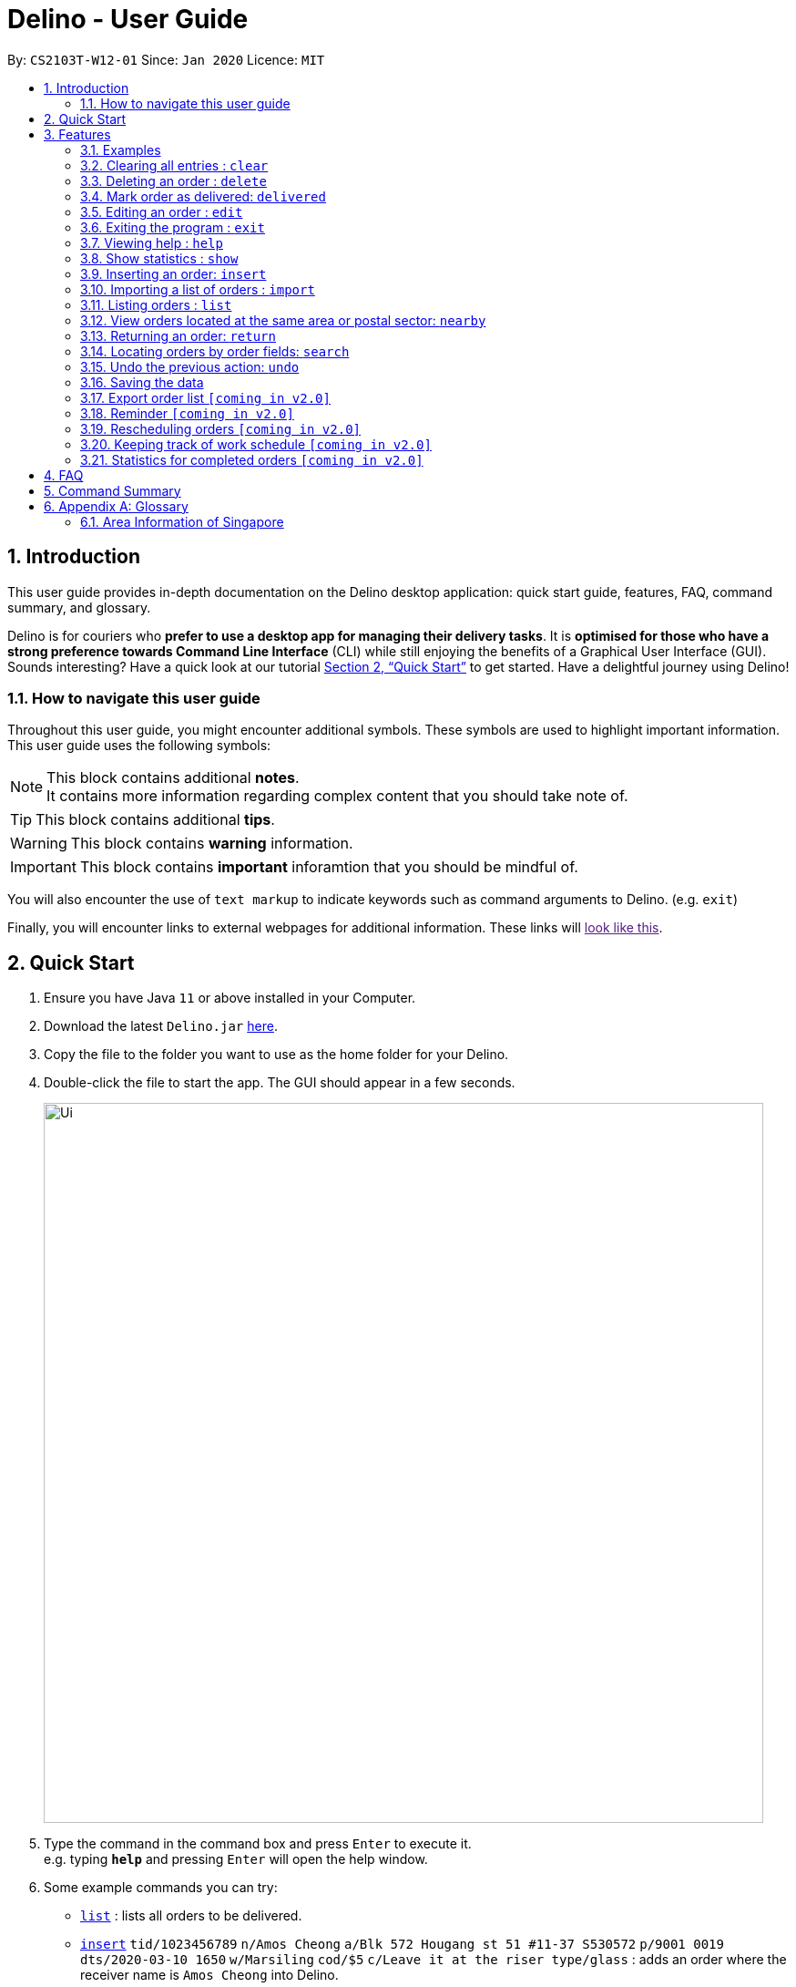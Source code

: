 = Delino - User Guide
:site-section: UserGuide
:toc:
:toc-title:
:toc-placement: preamble
:sectnums:
:imagesDir: images
:stylesDir: stylesheets
:xrefstyle: full
:experimental:
ifdef::env-github[]
:tip-caption: :bulb:
:note-caption: :information_source:
endif::[]
:repoURL: https://github.com/AY1920S2-CS2103T-W12-1/main

By: `CS2103T-W12-01`      Since: `Jan 2020`      Licence: `MIT`

== Introduction
This user guide provides in-depth documentation on the Delino desktop application:
quick start guide, features, FAQ, command summary, and glossary.

Delino is for couriers who *prefer to use a desktop app for managing their delivery tasks*.
It is *optimised for those who have a strong preference towards Command Line Interface* (CLI)
while still enjoying the benefits of a Graphical User Interface (GUI).
Sounds interesting? Have a quick look at our tutorial <<Quick Start>> to get started.
Have a delightful journey using Delino!

=== How to navigate this user guide
Throughout this user guide, you might encounter additional symbols. These symbols are used to
highlight important information. +
This user guide uses the following symbols:

[NOTE]
====
This block contains additional *notes*. +
It contains more information regarding complex content that you should take note of.
====

[TIP]
====
This block contains additional *tips*.
====

[WARNING]
====
This block contains *warning* information.
====

[IMPORTANT]
====
This block contains *important* inforamtion that you should be mindful of.
====

You will also encounter the use of `text markup` to indicate keywords such as
command arguments to Delino. (e.g. `exit`)

Finally, you will encounter links to external webpages for additional information.
These links will link:[look like this].

== Quick Start

.  Ensure you have Java `11` or above installed in your Computer.
.  Download the latest `Delino.jar` link:{repoURL}/releases[here].
.  Copy the file to the folder you want to use as the home folder for your Delino.
.  Double-click the file to start the app. The GUI should appear in a few seconds.
+
image::Ui.png[width="790"]
+
.  Type the command in the command box and press kbd:[Enter] to execute it. +
e.g. typing *`help`* and pressing kbd:[Enter] will open the help window.
.  Some example commands you can try:

* <<list, `list`>> : lists all orders to be delivered.
* <<insert, `insert`>> `tid/1023456789` `n/Amos Cheong` `a/Blk 572 Hougang st 51 #11-37 S530572` `p/9001 0019` `dts/2020-03-10 1650` `w/Marsiling` `cod/$5` `c/Leave it at the riser type/glass` : adds an order where the receiver name is `Amos Cheong` into Delino.
* <<delete, `delete`>> `3` : deletes the 3rd delivery order shown in the current list
* <<exit, `exit`>> : exits the app

.  Refer to <<Features>> for a more detailed explanation of each command.

[[Features]]
== Features

====
*Command Format*

* Words in `UPPER_CASE` are the parameters to be supplied by the user e.g. in `insert n/CUSTOMER_NAME`, `CUSTOMER_NAME` is a parameter which can be used as `insert n/John Doe`.
* Items in square brackets are optional e.g `n/CUSTOMER_NAME [t/TAG]` can be used as `n/John Doe t/friend` or as `n/John Doe`.
* Items with `…`​ after them can be used multiple times including zero times e.g. `[t/TAG]...` can be used as `{nbsp}` (i.e. 0 times), `t/friend`, `t/friend t/family` etc.
* Parameters can be in any order e.g. if the command specifies `n/CUSTOMER_NAME p/PHONE_NUMBER`, `p/PHONE_NUMBER n/CUSTOMER_NAME` is also acceptable.
====

==== Examples

* `insert` `tid/9876543210` `n/John Doe` `a/Blk 572 Hougang st 51 #10-33 S530572` `p/98766789` `e/johndoe@example.com` `dts/2020-02-20 1300` `w/Yishun` `cod/$4`
* `insert` `tid/1023456789` `n/Amos Cheong` `a/Blk 572 Hougang st 51 #11-37 S530572` `e/amoscheong@example.com` `p/9001 0019` `dts/2020-03-10 1650` `w/Marsiling` `cod/$5` `c/Leave it at the riser` `type/glass`

[[clear]]
=== Clearing all entries : `clear`

==== Description
* You can use this command to clear all existing orders. By default, the command will ask you for confirmation.
* If an `-f` flag is given, no user confirmation will be requested.

[NOTE]
====
* Space is required in between the flags and command.
* If *no* `-o` or `-r` flag is given, it will be treated as both. *Both* order book and return order book will be cleared.
====

==== Format:
* `clear` `[FLAG]`

==== Examples
* `clear` +
    Popup will appeared and ask the user for double confirm to clear both order and return order book.
* `clear` `-f` +
    Both order book and return order book will be cleared immediately.
* `clear` `-f` `-r` +
    Only return order book is cleared immediately.
* `clear` `-o` `-f` +
    Only order book is cleared immediately.

[[delete]]
=== Deleting an order : `delete`
==== Description
* You can use this command to delete a particular order from the current list of orders based on its index. +

==== Format:
`delete` `INDEX`

****
* Deletes the order at the specified `INDEX`.
* The index refers to the index number shown in the displayed order list.
* The index *must be a positive integer* 1, 2, 3, ...
****

==== Examples:

* `list` +
`delete` `2` +
Deletes the 2nd order.
* `search` `-n` `Betsy` +
`delete` `1` +
Deletes the 1st order in the results of the `search` command (search all orders with customer's name `Betsy`).

[[delivered]]
=== Mark order as delivered: `delivered`
==== Description
* Once you have completed a delivery order, you can mark an order as done by providing the index of the order list.
* The order that is marked as done will be moved to another list that contains all the orders that are completed.
* The completed list can be seen by calling the list command: `list` `done`.

==== Format
`delivered` `INDEX`

==== Examples
* `delivered` `1` +
The order at the first index of the list is marked as a delivered order.
* `delivered` `2` +
The order at the second index of the list is marked as a delivered order.

[[edit]]
=== Editing an order : `edit`

==== Description

* You can edit the details of the delivery order by providing the index of it shown on the status bar, followed by the field you want to change and lastly the updated value.

==== Format

[TIP]
====
* Use the <<list, `list`>> command to see which delivery order you want to edit.
* List of order attribute prefixes can be found <<command_prefix, here>>.
====

* `edit` `INDEX` `ORDER_ATTRIBUTE_PREFIX/NEW_VALUE` `[ORDER_ATTRIBUTE_PREFIXES/NEW_VALUE]...`

[WARNING]
====
* The `INDEX` *must be a positive integer*, e.g: 1, 2, 3, ...
* The `INDEX` *must be in range* of the number of displayed orders
* Only can be used when there is at least an order displayed.
====


****
* Edits the order at the specified `INDEX`.
* Existing value that corresponds to the `PREFIX` will be updated to the input `NEW_VALUE`.
****

==== Examples

* `edit` `1` `n/Xuan En` +
The index `1` customer's name is changed to `Xuan En`.
* `edit` `2` `p/9999 4444` +
The index `2` customer's phone number is changed to `9999 4444`.
* `edit` `1` `a/Blk 123 Pasir Ris Street 51 #12-21 S510123` +
The index `1` customer's address is changed to `Blk 123 Pasir Ris Street 51 #12-21 S510123`.
* `edit` `3` `n/Mr Tan` `p/0123 4567` `a/Blk 141 Yishun st 71 #09-09 S760141` +
The index `3` customer's name, phone and address are changed accordingly to the prefix.

[[exit]]
=== Exiting the program : `exit`

==== Description
* You can exit the application using the exit command.

==== Format:
* `exit`

[[help]]
=== Viewing help : `help`

==== Description
* You can use the help command to display all commands that are available to be used
so that you can navigate the application easily.

==== Format:
* `help`

==== Examples:
* `help` +
Returns a list of all commands available.

[[show]]
=== Show statistics : `show`

==== Description
* You can use the show command to open a new window to display statistics of the orders assigned to the courier.
It shows the earnings the courier has made today, the number of orders delivered and the total number of orders
he or she has to deliver today. The statistics include a PieChart at the bottom, which shows the percentage of
delivered orders compared to the undelivered ones.

==== Format:
* `show`

==== Examples:
* `show` +
Opens a new window that contains the statistics.

[[insert]]
=== Inserting an order: `insert`

==== Description
* Inserts a new order to the list of orders based on their order attributes.

==== Format
* `insert` `tid/TRANSACTION_ID` `n/CUSTOMER_NAME` `a/ADDRESS` `p/PHONE_NUMBER` `e/EMAIL` `dts/DELIVERY_DATE_&_TIME` `w/WAREHOUSE_LOCATION` `cod/CASH_ON_DELIVERY` `[c/COMMENTS_BY_CUSTOMER]` `[type/TYPE_OF_ITEM]`

[TIP]
====
* List of order attribute prefixes can be found <<command_prefix, here>>.
====

[[import]]
=== Importing a list of orders : `import`
==== Description
* You will be able to import orders via csv file that are given to you by your company.
* The CSV file will include all relevant and important details of the parcels; such as the customers’ names,
transaction id of the parcels and the address of the customers, etc.

==== Format
* `import` `FILE_NAME`

[WARNING]
====
* Only csv file could be imported.
* Only *one* csv file can be imported at one time.
* The `FILE_NAME` should include the extension. For example: `*orders.csv*`.
* The folder, *data*, which the csv files are stored should be at the same directory as the JAR file.
* Import the specific csv with the `FILE_NAME` in *data* folder to the application.
====

* The data in the `csv file` should be written in the following format:

[format=csv]
.Order data format
|===
ot/ORDER_TYPE, tid/TRANSACTION_ID, n/NAME, a/ADDRESS, p/PHONE_NUMBER, e/EMAIL, dts/DELIVERY_DATE_&_TIME, w/WAREHOUSE_LOCATION, cod/CASH_ON_DELIVERY, [c/COMMENTS_BY_CUSTOMER], [type/TYPE_OF_ITEM]
|===
* Examples:
** `ot/order`,`tid/1023456789`,`n/Amos Cheong`,`a/Blk 572 Hougang st 51 #11-37 S530572`,`p/90010019`,
`e/amos@example.com`, `dts/2020-03-10 1650`,`w/Marsiling`,`cod/$9.50`,`c/Leave it at the riser`,`type/glass`

[format=csv]
.Return data format
|===
ot/ORDER_TYPE,tid/TRANSACTION_ID, n/NAME, a/ADDRESS, p/PHONE_NUMBER, e/EMAIL rts/RETURN_DATE_&_TIME, w/WAREHOUSE_LOCATION, [c/COMMENTS_BY_CUSTOMER], [type/TYPE_OF_ITEM]
|===

* Examples:
** `ot/return`,`tid/b1230512`,`n/Aaron Teo`,`a/256 Alpha Road #03-22 S123567`,`p/91230456`, `e/aaron@example.com` +
`rts/12-12-2020 1400`,`w/Jurong Warehouse`,`c/Leave it at the lobby`,`type/metal`

* Note:
** Commas `,` are required in between of the different fields.
** Prefixes are required before any value for that field.
** `ORDER_TYPE` can only be either `order` or `return`.
** Only `COMMENTS_BY_CUSTOMER` and `TYPE_OF_ITEM` are optional.

==== Examples

* `import` `orders.csv` +
Import the contents of the csv file, `orders.csv`, to Delino.

[[list]]
=== Listing orders : `list`

==== Description
* You can view the list of delivery orders using the `list` command.
* The list command can be used with different `KEYWORD` to display all the orders with the specific status (done or undone).
* There are three types of list commands that are shown in the examples below.

==== Format
`list` `[KEYWORD]`

[IMPORTANT]
====
* `KEYWORD` can only be either `done` or `undone`.
====

==== Examples
* `list` +
List down all the orders, regardless of whether its completed or incomplete.
* `list` `done` +
List down all the orders that are completed.
* `list` `undone` +
List down all the orders that are uncompleted.

[[nearby]]
=== View orders located at the same area or postal sector: `nearby`
==== Description
There are two possible search criteria for the `nearby` command:

. By *postal sector*: +
Command Usage: `nearby` `POSTAL_SECTOR`


[NOTE]
====
A *postal sector* refers to the first *two* digits of a six digit Singapore postal code.
====
* You can view the orders at a specified Singapore *postal sector*.
* The general location for the order will be identified if a valid postal sector is given.
* The list of postal sectors and their corresponding general locations can be found
https://www.ura.gov.sg/realEstateIIWeb/resources/misc/list_of_postal_districts.htm[here].

.Postal Sectors in Singapore
|===
|Postal Sector |General Location

|01, 02, 03, 04, 05, 06 |Raffles Place, Cecil, Marina, People's Park
|07, 08 |Anson, Tanjong Pagar
|14, 15, 16 |Queenstown, Tiong Bahru
|09, 10 |Telok Blangah, Harbourfront
|11, 12, 13 |Pasir Panjang, Hong Leong Garden, Clementi New Town
|17 |High Street, Beach Road (part)
|18, 19 |Middle Road, Golden Mile
|20, 21 |Little India
|22, 23 |Orchard, Cairnhill, River Valley
|24, 25, 26, 27 |Ardmore, Bukit Timah, Holland Road, Tanglin
|28, 29, 30 |Watten Estate, Novena, Thomson
|31, 32, 33 |Balestier, Toa Payoh, Serangoon
|34, 35, 36, 37 |Macpherson, Braddell
|38, 39, 40, 41 |Geylang, Eunos
|42, 43, 44, 45 |Katong, Joo Chiat, Amber Road
|46, 47, 48 |Bedok, Upper East Coast, Eastwood, Kew Drive
|49, 50, 81 |Loyang, Changi
|51, 52 |Tampines, Pasir Ris
|53, 54, 55, 82 |Serangoon Garden, Hougang, Punggol
|56, 57 |Bishan, Ang Mo Kio
|58, 59 |Upper Bukit Timah, Clementi Park, Ulu Pandan
|60, 61, 62, 63, 64 |Jurong
|65, 66, 67, 68 |Hillview, Dairy Farm, Bukit Panjang, Choa Chu Kang
|69, 70, 71 |Lim Chu Kang, Tengah
|72, 73 |Kranji, Woodgrove
|77, 78 |Upper Thomson, Springleaf
|75, 76 |Yishun, Sembawang
|79, 80 |Seletar
|===


[start=2]
. By *area*: +
Command Usage: `nearby` `AREA`

[NOTE]
====
An *area* refers to one of the five areas of Singapore +

. Central
. East
. North East
. West
. North

A quick reference for the five areas of Singapore can be <<area_table, found here>>
====
* You can view all the orders located at a specified *area*.

You can obtain more detailed information about each area from
https://keylocation.sg/singapore/districts-map[this website]


==== Format
. `nearby` `POSTAL_SECTOR` +

[IMPORTANT]
====
`POSTAL_SECTOR` is the first *two* digits of a six digit Singapore postal code +
Example: The postal code `140239` has a `POSTAL_SECTOR` of `14`
====

[start=2]
. `nearby` `AREA`

==== Examples
* `nearby` `14` +
You will view all orders located in the general location of `Queenstown, Tiong Bahru`.
* `nearby` `04` +
You will view all orders located in the general location of `Raffles Place, Cecil, Marina, People's Park`.
* `nearby` `north` +
You will view all orders located in the north area of Singapore.

[[return]]
=== Returning an order: `return`
==== Description
* Adds a particular order as a return parcel into a new list.

==== Format
`return` `tid/TRANSACTION_ID` `n/CUSTOMER_NAME` `a/ADDRESS` `p/PHONE NUMBER` `rts/RETURN_DATE_&_TIME` `w/WAREHOUSE_LOCATION` `[c/COMMENTS_BY_CUSTOMER]` `[type/TYPE_OF_ITEM]`

[TIP]
====
* List of order attribute prefixes can be found <<command_prefix, here>>.
====

==== Examples:
* `return` `tid/ac17s2a` `n/Bobby Tan` `a/123 Delta Road #03-333, Singapore 123456` `p/91230456` `e/bobby@example.com` `rts/12-12-2020 1300` `w/Jurong Warehouse` `c/NIL` `type/glass` +
Adds the order with transaction id 'ac17s2a' as a return parcel into the list of returns.

* `return` `tid/b1230512` `n/Aaron Teo` `a/256 Alpha Road #03-222, Singapore 123567` `p/91230456` `e/aaron@example.com` `rts/12-12-2020 1400` `w/Jurong Warehouse` `c/Leave it at the lobby` `type/metal` +
Adds the order with transaction id 'b1230512' as a return parcel into the list of returns.

[[search]]
=== Locating orders by order fields: `search`

==== Description

* You can search all orders that contain a given keyword.
* By default, `search` finds all orders that contain the given keyword(s) in any of it's field.
* Specific search can be performed by tagging keywords that you want to search for with the corresponding <<command_prefix,`ORDER_ATTRIBUTE_PREFIX`>>.

==== Format
* `search` `KEYWORD` `[MORE_KEYWORDS]...` OR
* `search` `<<command_prefix, ORDER_ATTRIBUTE_PREFIX>>/KEYWORD` `[MORE_KEYWORDS]...` `[<<command_prefix, ORDER_ATTRIBUTE_PREFIX>>/KEYWORD/KEYWORD MORE_KEYWORDS]...`

****
* The search is case insensitive. e.g `hans` will match `Hans`
* The sequence of the keywords does not matter. e.g. `Hans Bo` will match `Bo Hans`
* The delivery orders can only be searched by any fields of the orders.
* Only full words will be matched e.g. `Han` will not match `Hans`
* Orders matching at least one keyword will be returned (i.e. `OR` search). e.g. `Hans Bo` will return `Hans Gruber`, `Bo Yang`
****

==== Examples
* `search` `Jeremy Loh` +
Return delivery order(s) containing keyword of `jeremy`, `Jeremy Loh` or `loh` or any of the above as long as it appears in any of the orders field.
* `search` `tid/asj2od3943` +
Return delivery order(s) with transaction ID of `asj2od3943`
* `search` `p/92039999` +
Return delivery order(s) with phone number of `92039999`
* `search` `p/92039999` `tid/asj2od3943` `n/jeremy` +
Return delivery order(s) with either phone number of `92039999` or transaction ID of `asj2od3943` or name of `jeremy` or any of the above combinations.

[[undo]]
=== Undo the previous action: `undo`
==== Description
* You can use the `undo` command to revert the most recent action that was previously executed.
* For example, if you accidentally deleted an order, you can use the `undo` command to add the deleted order
back to the list of orders.

==== Format
`undo`

==== Example
* `list` +
`delete` `1` +
`delete` `2` +
`undo` +
The list will be reverted back to the state after the second command `delete` `1`.

=== Saving the data
==== Description
* Data is saved in the hard disk automatically after any command that changes data that is present.
* There is no need to save manually.

=== Export order list `[coming in v2.0]`
_{explain how the user can export their order list as csv file to pass the orders to their colleagues}_

=== Reminder `[coming in v2.0]`
_{explain how the user can set reminder specifically for orders that are rescheduled or urgent orders}_

=== Rescheduling orders `[coming in v2.0]`
_{explain how the user can reschedule their orders when customers notify them that they are unavailable for receiving orders}_

=== Keeping track of work schedule `[coming in v2.0]`
_{explain how the user can keep track of their work schedule}_

=== Statistics for completed orders `[coming in v2.0]`
_{explain how the user can view statistics such as on-time rates (difference between actual and expected
delivery), number of deliveries completed in a day}_

== FAQ

*Q*: How do I transfer my data to another Computer? +
*A*: Install the app in the other computer and overwrite the empty data file it creates with the file that contains the data of your previous Address Book folder.

== Command Summary

* <<insert, *Insert*>> : `insert` `tid/TRANSACTION_ID` `n/CUSTOMER_NAME` `a/ADDRESS` `p/PHONE_NUMBER` `e/E,MAIL` `dts/DELIVERY_DATE_&_TIME` `w/WAREHOUSE_LOCATION` `cod/CASH_ON_DELIVERY` `[c/COMMENTS_BY_CUSTOMER]` `[type/TYPE_OF_ITEM]` +
e.g. `insert` `tid/0123456789` `n/Eng Xuan En` `a/Tampines St 84 Blk 877 S520877 #01-123` `p/87654321` `e/xuanen@example.com` `dts/2020-02-20 1300` `w/Yishun industry` `cod/$4.50` `c/please knock the door three times :D` `type/heavy`
* <<clear, *Clear*>> : `clear` `[FLAG]` +
e.g. `clear` `-f`
* <<delete, *Delete*>> : `delete` `INDEX` +
e.g. `delete` `2`
* <<delivered, *Delivered*>> : `delivered` `INDEX` +
e.g. `delivered` `2`
* <<edit, *Edit*>> : `edit` `INDEX` `ORDER_ATTRIBUTE_PREFIX/VALUE` +
e.g. `edit` `2` `n/Xuan En`
* <<exit, *Exit*>> : `exit`
* <<search, *Search*>> : `search` `ORDER_ATTRIBUTE_PREFIX/KEYWORD` +
e.g. `search` `tid/ac1e345x7s`
* <<help, *Help*>> : `help`
* <<show, *Show*>> : `show`
* <<import, *Import*>> : `import` `FILE_NAME` +
e.g. `import` `orders.csv`
* <<list, *List*>> : `list` `[DONE_STATUS]` +
e.g. `list` `done`
* <<return, *Return*>> : `return` `tid/TRANSACTION_ID` `n/CUSTOMER_NAME` `a/ADDRESS` `p/PHONE_NUMBER` `e/EMAIL` `rts/RETURN_DATE_&_TIME` `w/WAREHOUSE_LOCATION` `c/COMMENTS_BY_CUSTOMER` `type/TYPE_OF_ITEM` +
e.g. `return` `tid/ac17s2a` `n/BOBBY TAN` `a/123 Delta Road #03-333, Singapore 123456` `p/91230456` `rts/12-12-2020 1301` `w/Jurong Warehouse` `c/NIL` `type/glass`
* <<nearby, *Nearby*>> : `nearby` `POSTAL_SECTOR` or `nearby` `AREA` +
e.g. `nearby` `14` +
e.g. `nearby` `north`
* <<undo, *Undo*>> : `undo`

== Appendix A: Glossary

[[command_prefix]]
.Command Prefix
|===
|Prefix |Meaning |Used in the following Command(s)

|ot/
|Order Type
|<<import, Import>>

|tid/
|Transaction ID
|<<edit, Edit>>, <<insert, Insert>>, <<return, Return>>, <<search, Search>>

|n/
|Customer Name
|<<edit, Edit>>, <<insert, Insert>>, <<return, Return>>, <<search, Search>>

|a/
|Address
|<<edit, Edit>>, <<insert, Insert>>, <<return, Return>>, <<search, Search>>

|p/
|Phone Number
|<<edit, Edit>>, <<insert, Insert>>, <<return, Return>>, <<search, Search>>

|e/
|Email
|<<insert, Insert>>, <<edit, Edit>>, <<return, Return>>, <<search, Search>>

|dts/
|Delivery Date And Time
|<<edit, Edit>>, <<insert, Insert>>, <<return, Return>>, <<search, Search>>

|rts/
|Return Date and Time
|<<return, Return>>, <<search, Search>>

|w/
|Warehouse Location
|<<edit, Edit>>, <<insert, Insert>>, <<return, Return>>, <<search, Search>>

|cod/
|Cash On Delivery
|<<edit, Edit>>, <<insert, Insert>>, <<search, Search>>

|c/
|Comments by Customer
|<<edit, Edit>>, <<insert, Insert>>, <<return, Return>>, <<search, Search>>

|type/
|Type of Item
|<<edit, Edit>>, <<insert, Insert>>, <<return, Return>>, <<search, Search>>
|===

[[command_flags]]
.Possible Command Flags
|===
|Flag |Meaning |Used in the following Command(s)

|-f
|Force clear, no user confirmation will be requested
|<<clear, Clear>>

|-o
|Order flag, Operation on order list
|<<clear, Clear>>

|-r
|Return Order flag, Operation on return order list
|<<clear, Clear>>
|===


[[area_table]]

=== Area Information of Singapore

<<nearby, Click here>> to navigate back to the Nearby Command!

.Central
|===
|District |Areas |Location

|1 |Marina Area
a|
* Boat Quay
* Chinatown
* Havelock Road
* Marina Square
* Raffles Place
* Suntec City

|2 |CBD
a|
* Anson Road
* Chinatown
* Neil Road
* Raffles Place
* Shenton Way
* Tanjong Pagar

|3 |Central South
a|
* Alexandra Road
* Tiong Bahru
* Queenstown

|4 |Keppel
a|
* Keppel
* Mount Faber
* Sentosa
* Telok Blangah

|5 |South West
a|
* Buona Vista
* Dover
* Pasir Panjang
* West Coast

|6 |City Hall
a|
* City Hall
* High Street
* North Bridge Road

|7 |Beach Road
a|
* Beach Road
* Bencoolen Road
* Bugis
* Rochor

|8 |Little India
a|
* Little India
* Farrer Park
* Serangoon Road

|9 |Orchard
a|
* Cairnhill
* Killiney
* Leonie Hill
* Orchard
* Oxley

|10 |Tanglin
a|
* Balmoral
* Bukit Timah
* Grange Road
* Holland
* Orchard Boulevard
* River Valley
* Tanglin Road

|11 |Newton
a|
* Chancery
* Bukit Timah
* Dunearn Road
* Newton

|12 |Toa Payoh
a|
* Balestier
* Moulmein
* Novena
* Toa Payoh

|13 |Central East
a|
* Potong Pasir
* Macpherson

|14 |Eunos
a|
* Eunos
* Geylang
* Kembangan
* Paya Lebar

|15 |East Coast
a|
* Katong
* Marine Parade
* Siglap
* Tanjong Rhu

|21 |Central West
a|
* Clementi
* Upper Bukit Timah
* Hume Avenue
|===

.East +
|===
|District |Areas |Location

|16 |Upper East Coast
a|
* Bayshore
* Bedok
* Chai Chee

|17 |Far East
a|
* Changi
* Loyang
* Pasir Ris

|18 |Tampines
a|
* Pasir Ris
* Simei
* Tampines
|===

.North East
|===
|District |Areas |Location

|19 |North East
a|
* Hougang
* Punggol
* Sengkang

|20 |Ang Mo Kio
a|
* Ang Mo Kio
* Bishan
* Braddell Road
* Thomson

|28 |North East
a|
* Seletar
* Yio Chu Kang
|===

.West
|===
|District |Areas |Location

|22 |Far West
a|
* Boon Lay
* Jurong
* Tuas

|23 |North West
a|
* Bukit Batok
* Choa Chu Kang
* Hillview Avenue
* Upper Bukit Timah

|24 |Far North West
a|
* Kranji
* Lim Chu Kang
* Sungei Gedong
* Tengah
|===

.North
|===
|District |Areas |Location

|25 |Far North
a|
* Admiralty
* Woodlands

|26 |North
a|
* Tagore
* Yio Chu Kang

|27 |Far North
a|
* Admiralty
* Sembawang
* Yishun
|===
